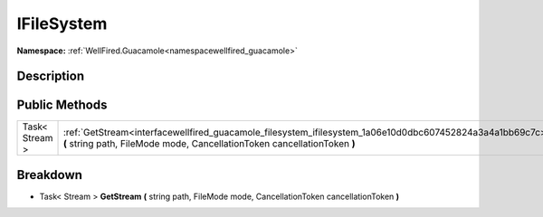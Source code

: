 .. _interfacewellfired_guacamole_filesystem_ifilesystem:

IFileSystem
============

**Namespace:** :ref:`WellFired.Guacamole<namespacewellfired_guacamole>`

Description
------------



Public Methods
---------------

+-----------------+---------------------------------------------------------------------------------------------------------------------------------------------------------------------------------------+
|Task< Stream >   |:ref:`GetStream<interfacewellfired_guacamole_filesystem_ifilesystem_1a06e10d0dbc607452824a3a4a1bb69c7c>` **(** string path, FileMode mode, CancellationToken cancellationToken **)**   |
+-----------------+---------------------------------------------------------------------------------------------------------------------------------------------------------------------------------------+

Breakdown
----------

.. _interfacewellfired_guacamole_filesystem_ifilesystem_1a06e10d0dbc607452824a3a4a1bb69c7c:

- Task< Stream > **GetStream** **(** string path, FileMode mode, CancellationToken cancellationToken **)**

